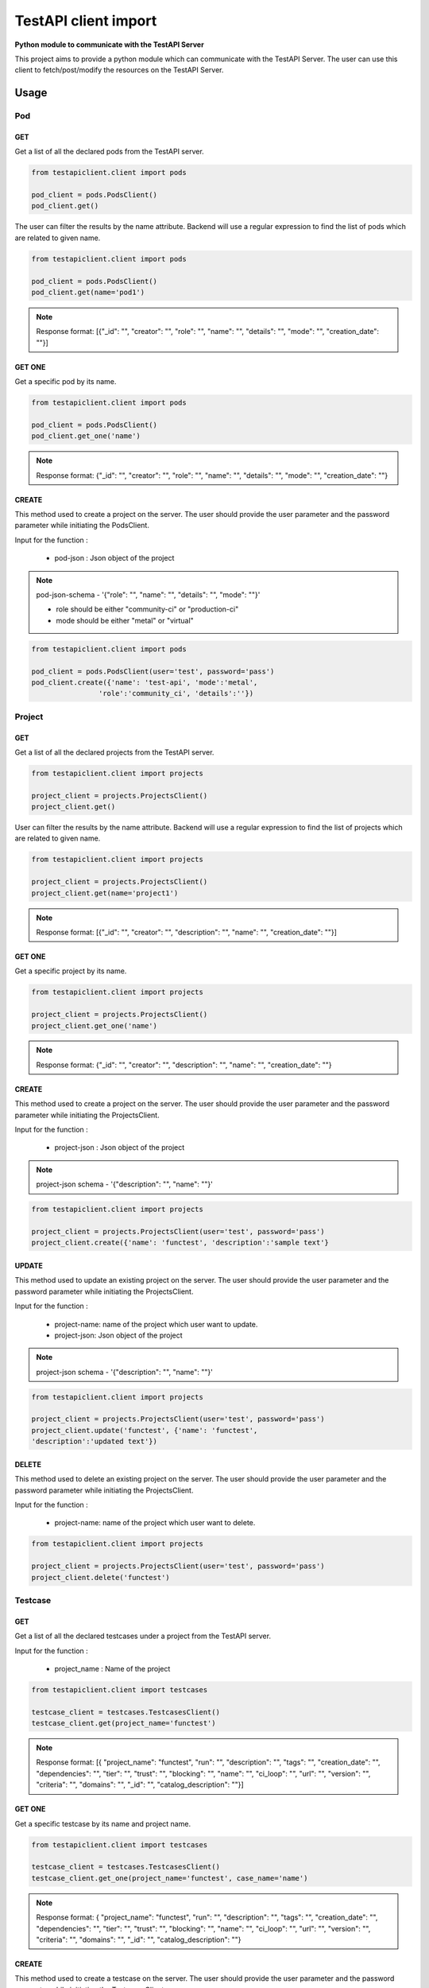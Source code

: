 .. This work is licensed under a Creative Commons Attribution 4.0 International License.
.. http://creativecommons.org/licenses/by/4.0
.. (c) 2017 ZTE Corp.

=====================
TestAPI client import
=====================

**Python module to communicate with the TestAPI Server**

This project aims to provide a python module which can
communicate with the TestAPI Server. The user can use this client
to fetch/post/modify the resources on the TestAPI Server.

Usage
-----

Pod
^^^

GET
"""

Get a list of all the declared pods from the TestAPI server.

.. code-block:: shell

    from testapiclient.client import pods

    pod_client = pods.PodsClient()
    pod_client.get()

The user can filter the results by the name attribute. Backend will
use a regular expression to find the list of pods which are
related to given name.

.. code-block:: shell

    from testapiclient.client import pods

    pod_client = pods.PodsClient()
    pod_client.get(name='pod1')

.. NOTE::
  Response format: [{"_id": "", "creator": "", "role": "", "name": "",
  "details": "", "mode": "", "creation_date": ""}]


GET ONE
"""""""

Get a specific pod by its name.

.. code-block:: shell

    from testapiclient.client import pods

    pod_client = pods.PodsClient()
    pod_client.get_one('name')

.. NOTE::
  Response format: {"_id": "", "creator": "", "role": "", "name": "",
  "details": "", "mode": "", "creation_date": ""}

CREATE
""""""
This method used to create a project on the server.
The user should provide the user parameter and the password
parameter while initiating the PodsClient.

Input for the function :

  * pod-json : Json object of the project

.. NOTE::
  pod-json-schema - '{"role": "", "name": "", "details": "", "mode": ""}'

  *  role should be either "community-ci" or "production-ci"
  *  mode should be either "metal" or "virtual"

.. code-block:: shell

    from testapiclient.client import pods

    pod_client = pods.PodsClient(user='test', password='pass')
    pod_client.create({'name': 'test-api', 'mode':'metal',
                    'role':'community_ci', 'details':''})


Project
^^^^^^^

GET
"""

Get a list of all the declared projects from the TestAPI server.

.. code-block:: shell

    from testapiclient.client import projects

    project_client = projects.ProjectsClient()
    project_client.get()

User can filter the results by the name attribute. Backend will
use a regular expression to find the list of projects which are
related to given name.

.. code-block:: shell

    from testapiclient.client import projects

    project_client = projects.ProjectsClient()
    project_client.get(name='project1')

.. NOTE::
  Response format: [{"_id": "", "creator": "", "description": "",
  "name": "", "creation_date": ""}]

GET ONE
"""""""

Get a specific project by its name.

.. code-block:: shell

    from testapiclient.client import projects

    project_client = projects.ProjectsClient()
    project_client.get_one('name')

.. NOTE::
  Response format: {"_id": "", "creator": "", "description": "",
  "name": "", "creation_date": ""}

CREATE
""""""

This method used to create a project on the server.
The user should provide the user parameter and the password
parameter while initiating the ProjectsClient.

Input for the function :

  * project-json : Json object of the project

.. NOTE::
  project-json schema - '{"description": "", "name": ""}'

.. code-block:: shell

    from testapiclient.client import projects

    project_client = projects.ProjectsClient(user='test', password='pass')
    project_client.create({'name': 'functest', 'description':'sample text'}

UPDATE
""""""

This method used to update an existing project on the server.
The user should provide the user parameter and the password
parameter while initiating the ProjectsClient.

Input for the function :

  * project-name: name of the project which user want to update.
  * project-json: Json object of the project

.. NOTE::
  project-json schema - '{"description": "", "name": ""}'

.. code-block:: shell

    from testapiclient.client import projects

    project_client = projects.ProjectsClient(user='test', password='pass')
    project_client.update('functest', {'name': 'functest',
    'description':'updated text'})

DELETE
""""""

This method used to delete an existing project on the server.
The user should provide the user parameter and the password
parameter while initiating the ProjectsClient.

Input for the function :

  * project-name: name of the project which user want to delete.

.. code-block:: shell

    from testapiclient.client import projects

    project_client = projects.ProjectsClient(user='test', password='pass')
    project_client.delete('functest')


Testcase
^^^^^^^^

GET
"""

Get a list of all the declared testcases under a project
from the TestAPI server.

Input for the function :

  * project_name : Name of the project

.. code-block:: shell

    from testapiclient.client import testcases

    testcase_client = testcases.TestcasesClient()
    testcase_client.get(project_name='functest')


.. NOTE::
  Response format: [{ "project_name": "functest", "run": "",
  "description": "", "tags": "", "creation_date": "",
  "dependencies": "", "tier": "", "trust": "", "blocking": "",
  "name": "", "ci_loop": "", "url": "", "version": "",
  "criteria": "", "domains": "", "_id": "", "catalog_description": ""}]

GET ONE
"""""""

Get a specific testcase by its name and project name.

.. code-block:: shell

    from testapiclient.client import testcases

    testcase_client = testcases.TestcasesClient()
    testcase_client.get_one(project_name='functest', case_name='name')

.. NOTE::
  Response format: { "project_name": "functest", "run": "",
  "description": "", "tags": "", "creation_date": "",
  "dependencies": "", "tier": "", "trust": "", "blocking": "",
  "name": "", "ci_loop": "", "url": "", "version": "",
  "criteria": "", "domains": "", "_id": "", "catalog_description": ""}

CREATE
""""""

This method used to create a testcase on the server.
The user should provide the user parameter and the password
parameter while initiating the TestcasesClient.

Input for the function :
  * project_name : Project name
  * testcase_json : Json object of the testcase

.. NOTE::
  testcase_json schema - '{ "run": "", "description": "", "tags": "",
  "dependencies": "", "tier": "", "trust": "", "blocking": "",
  "name": "", "ci_loop": "", "url": "", "version": "",
  "criteria": "", "domains": "", "catalog_description": ""}'

.. code-block:: shell

    from testapiclient.client import testcases

    testcase_client = testcases.TestcasesClient(user='test', password='pass')
    testcase_client.create(project_name, testcase_json)

UPDATE
""""""

This method used to update an existing testcase on the server.
The user should provide the user parameter and the password
parameter while initiating the TestcasesClient.

Input for the function :
  * project_name : Project name
  * testcase_name: name of the testcase which user want to update.
  * testcase_json: Json object of the testcase

.. NOTE::
  testcase-json schema - '{ "run": "", "description": "", "tags": "",
  "dependencies": "", "tier": "", "trust": "", "blocking": "",
  "name": "", "ci_loop": "", "url": "", "version": "",
  "criteria": "", "domains": "", "catalog_description": ""}'

.. code-block:: shell

    from testapiclient.client import testcases

    testcase_client = testcases.TestcasesClient(user='test', password='pass')
    testcase_client.update(project_name, testcase_name, testcase_json)

DELETE
""""""

This method used to delete an existing testcase on the server.
The user should provide the user parameter and the password
parameter while initiating the TestcasesClient.

Input for the function :

  * project_name: name of the project
  * testcase_name: name of the testcase which user want to delete.

.. code-block:: shell

    from testapiclient.client import testcases

    testcase_client = testcases.TestcasesClient(user='test', password='pass')
    testcase_client.delete(project_name, testcase_name)


Result
^^^^^^^

GET
"""

Get a list of all the declared results from the TestAPI server.

.. code-block:: shell

    from testapiclient.client import results

    result_client = results.ResultsClient()
    result_client.get()

User can filter the results by using some attributes.

.. NOTE::
   List of search attributes.

   * case : Search results using tesetcase
   * build-tag : Search results using build tag
   * from : Search results using from date
   * last : Search results using last date
   * scenario : Search results using scenario
   * period : Search results using period
   * project : Search results using project
   * to : Search results using to
   * version : Search results using version
   * criteria : Search results using criteria
   * installer : Search results using installer
   * pod : Search results using pod
   * page : Search results using page

.. code-block:: shell

    from testapiclient.client import results

    result_client = results.ResultsClient()
    result_client.get(pod='pod1', project='project1')


.. NOTE::
  Response format: [{ "project_name": "", "scenario": "",
  "stop_date": "", "case_name": "", "build_tag": "",
  "version": "", "pod_name": "", "criteria": "",
  "installer": "", "start_date": "", "details": ""}]

GET ONE
"""""""

Get a specific result by its id.

.. code-block:: shell

    from testapiclient.client import results

    result_client = results.ResultsClient()
    result_client.get_one(result_id)

.. NOTE::
  Response format: { "project_name": "", "scenario": "",
  "stop_date": "", "case_name": "", "build_tag": "",
  "version": "", "pod_name": "", "criteria": "",
  "installer": "", "start_date": "", "details": ""}

CREATE
""""""

This method used to create a result on the server.
The user should provide a valid token to run this method.
Read testapi-client.rst to more details.

Input for the function :
  * result_json : Json object of the result

.. NOTE::
  result_json schema - '{ "project_name": "", "scenario": "",
  "stop_date": "", "case_name": "", "build_tag": "",
  "version": "", "pod_name": "", "criteria": "",
  "installer": "", "start_date": "", "details": ""}'

.. code-block:: shell

    from testapiclient.client import results

    result_client = results.ResultsClient()
    result_client.create(result_json)

DeployResult
^^^^^^^^^^^^

GET
"""

Get a list of all the declared deploy results from the TestAPI server.

.. code-block:: shell

    from testapiclient.client import deploy_results

    deploy_result_client = deploy_results.DeployResultsClient()
    deploy_result_client.get()

User can filter the deploy results by using some attributes.

.. NOTE::
   List of search attributes.

   * job-name : Search results using job
   * build_id : Search results using build id
   * from : Search results using from date
   * last : Search results using last date
   * scenario : Search results using scenario
   * period : Search results using period
   * to : Search results using to
   * version : Search results using version
   * criteria : Search results using criteria
   * installer : Search results using installer
   * pod_name : Search results using pod
   * page : Search results using page

.. code-block:: shell

    from testapiclient.client import deploy_results

    deploy_result_client = deploy_results.DeployResultsClient()
    deploy_result_client.get(scenario='scenario1', installer='installer1')


.. NOTE::
  Response format: [{"build_id": "", "upstream_build_id": "",
  "scenario": "", "stop_date": "", "start_date": "",
  "upstream_job_name": "", "version": "", "pod_name": "",
  "criteria": "", "installer": "", "_id": "", "job_name": "",
  "details": ""}]

GET ONE
"""""""

Get a specific deploy result by its id.

.. code-block:: shell

    from testapiclient.client import deploy_results

    deploy_result_client = deploy_results.DeployResultsClient()
    deploy_result_client.get_one(deploy_result_id)

.. NOTE::
  Response format: {"build_id": "", "upstream_build_id": "",
  "scenario": "", "stop_date": "", "start_date": "",
  "upstream_job_name": "", "version": "", "pod_name": "",
  "criteria": "", "installer": "", "_id": "", "job_name": "",
  "details": ""}

CREATE
""""""

This method used to create a deploy_result on the server.
The user should provide a valid token to run this method.
Read testapi-client.rst to more details.

Input for the function :
  * deploy_result_json : Json object of the deploy_result

.. NOTE::
  deploy_result_json schema - '{"build_id": "", "upstream_build_id": "",
  "scenario": "", "stop_date": "", "start_date": "",
  "upstream_job_name": "", "version": "", "pod_name": "",
  "criteria": "", "installer": "", "job_name": "",
  "details": ""}'

.. code-block:: shell

    from testapiclient.client import deploy_results

    deploy_result_client = deploy_results.DeployResultsClient()
    deploy_result_client.create(deploy_result_json)

Scenario
^^^^^^^^

GET
"""

Get a list of all the declared scenarios from the TestAPI server.

.. code-block:: shell

    from testapiclient.client import scenarios

    scenario_client = scenarios.ScenariosClient()
    scenario_client.get()

User can filter the scenarios by using some attributes.

.. NOTE::
   List of search attributes.

    * project : Search scenarios using project
    * installer : Search scenarios using project
    * version : Search scenarios using project
    * name: Search scenarios using project

.. code-block:: shell

    from testapiclient.client import scenarios

    scenario_client = scenarios.ScenariosClient()
    scenario_client.get(name='scenario1')

.. NOTE::
  Response format:  [{ "installers": [], "_id": "", "creation_date": "",
  "name": "", "creator": ""}]

GET ONE
"""""""

Get a specific scenario by its name.

.. code-block:: shell

    from testapiclient.client import scenarios

    scenario_client = scenarios.ScenariosClient()
    scenario_client.get_one('name')

.. NOTE::
  Response format: { "installers": [], "_id": "", "creation_date": "",
  "name": "", "creator": ""}

CREATE
""""""

This method used to create a scenario on the server.
The user should provide the user parameter and the password
parameter while initiating the ScenariosClient.

Input for the function :

  * scenario-json : Json object of the scenario

.. NOTE::
  scenario_json schema - '{ "installers": [],
  "name": ""}'

  See Installer for installer_schema

.. code-block:: shell

    from testapiclient.client import scenarios

    scenario_client = scenarios.ScenariosClient(user='test', password='pass')
    scenario_client.create(scenario_json)

UPDATE
""""""

This method used to update the name of an existing scenario on the server.
The user should provide the user parameter and the password
parameter while initiating the ScenariosClient.

Input for the function :

  * scenario-name: name of the scenario which user want to update.
  * scenario-json: Json object of the scenario

.. NOTE::
  * scenario_name
  * scenario_update_json schema - '{"name": ""}'

.. code-block:: shell

    from testapiclient.client import scenarios

    scenario_client = scenarios.ScenariosClient(user='test', password='pass')
    scenario_client.update(scenario_name, scenario_update_json)

DELETE
""""""

This method used to delete an existing scenario on the server.
The user should provide the user parameter and the password
parameter while initiating the ScenariosClient.

Input for the function :

  * scenario_name: name of the scenario which user want to delete.

.. code-block:: shell

    from testapiclient.client import scenarios

    scenario_client = scenarios.ScenariosClient(user='test', password='pass')
    scenario_client.delete('scenario_name')

Scenario Installer
^^^^^^^^^^^^^^^^^^

CREATE
""""""

This method used to create an installer under a scenario
on the server. The user should provide the user parameter
and the password parameter while initiating the InstallersClient.

Input for the function :
  * scenario_name
  * installer-json : Json object of the installer

.. NOTE::
  installer_json schema - '{ "versions": [],
  "installer": ""}'

  See version for version_schema

.. code-block:: shell

    from testapiclient.client import installers

    installer_client = installers.InstallersClient(user='test', password='pass')
    installer_client.create(scenario_name, installer_json)

UPDATE
""""""

This method used to update the all existing installers of a scenario
The user should provide the user parameter and the password
parameter while initiating the InstallersClient.

Input for the function :

  * scenario_name
  * installer-json: Json object of the installer

.. NOTE::
  * scenario_name
  * installer_json schema - [{ "versions": [], "installer": ""}]

.. code-block:: shell

    from testapiclient.client import installers

    installer_client = installers.InstallersClient(user='test', password='pass')
    installer_client.update(scenario_name, installer_update_json)

DELETE
""""""

This method used to delete  existing installers from a scenario.
on the server.
The user should provide the user parameter and the password
parameter while initiating the InstallersClient.

Input for the function :
  * scenario_name
  * installer_names: names of the installer which user want to delete.

.. code-block:: shell

    from testapiclient.client import installers

    installer_client = installers.InstallersClient(user='test', password='pass')
    installer_client.delete(scenario_name, installer_names)

Scenario Version
^^^^^^^^^^^^^^^^

CREATE
""""""

This method used to create a version under a scenario
on the server. The user should provide the user parameter
and the password parameter while initiating the VersionsClient.

Input for the function :

  * scenario_name
  * installer_name
  * version-json : Json object of the version

.. NOTE::
  version_json schema - '{ "projects": [], "owner": "",
  "version": ""}'

  See version for version_schema

.. code-block:: shell

    from testapiclient.client import versions

    version_client = versions.VersionsClient(user='test', password='pass')
    version_client.create(scenario_name, installer_name, version_json)

UPDATE
""""""

This method used to update the all existing versions of a scenario
The user should provide the user parameter and the password
parameter while initiating the VersionsClient.

Input for the function :

  * scenario_name
  * installer_name
  * version-json: Json object of the version

.. NOTE::
  * scenario_name
  * version_json schema - [{ "projects": [], "owner": "", "version": ""}]

.. code-block:: shell

    from testapiclient.client import versions

    version_client = versions.VersionsClient(user='test', password='pass')
    version_client.update(scenario_name, installer_name, version_update_json)

DELETE
""""""

This method used to delete  existing versions from a scenario.
on the server.
The user should provide the user parameter and the password
parameter while initiating the VersionsClient.

Input for the function :
  * scenario_name
  * installer_name
  * version_names: names of the version which user want to delete.

.. code-block:: shell

    from testapiclient.client import versions

    version_client = versions.VersionsClient(user='test', password='pass')
    version_client.delete(scenario_name, installer_name, version_names)

Scenario Project
^^^^^^^^^^^^^^^^

CREATE
""""""

This method used to create a project under a scenario
on the server. The user should provide the user parameter
and the password parameter while initiating the ProjectsClient.

Input for the function :

  * scenario_name
  * installer_name
  * version_name
  * project-json : Json object of the project

.. NOTE::
  project_json schema - '{ "scores": [], "trust_indcators": [],
  "customs": [], "project": ""}'

  See project for project_schema

.. code-block:: shell

    from testapiclient.client import projects

    project_client = projects.ProjectsClient(user='test', password='pass')
    project_client.create(scenario_name, installer_name, version_name, project_json)

UPDATE
""""""

This method used to update the all existing projects of a scenario
The user should provide the user parameter and the password
parameter while initiating the ProjectsClient.

Input for the function :

  * scenario_name
  * installer_name
  * version_name
  * project-json: Json object of the project

.. NOTE::
  * scenario_name
  * project_json schema - [{"scores": [], "trust_indcators": [], "customs": [], "project": ""}]

.. code-block:: shell

    from testapiclient.client import projects

    project_client = projects.ProjectsClient(user='test', password='pass')
    project_client.update(scenario_name, installer_name, version_name, project_update_json)

DELETE
""""""

This method used to delete existing projects from a scenario.
on the server.
The user should provide the user parameter and the password
parameter while initiating the ProjectsClient.

Input for the function :
  * scenario_name
  * installer_name
  * version_name
  * project_names: names of the project which user want to delete.

.. code-block:: shell

    from testapiclient.client import projects

    project_client = projects.ProjectsClient(user='test', password='pass')
    project_client.delete(scenario_name, installer_name, version_name, project_names)

Scenario Custom
^^^^^^^^^^^^^^^

CREATE
""""""

This method used to create a custom under a scenario
on the server. The user should provide the user parameter
and the password parameter while initiating the CustomsClient.

Input for the function :

  * scenario_name
  * installer_name
  * version_name
  * project_name
  * custom : List of Customs

.. NOTE::
  * scenario_name
  * custom schema - ["List of Strings"]

  See custom for custom_schema

.. code-block:: shell

    from testapiclient.client import customs

    custom_client = customs.CustomsClient(user='test', password='pass')
    custom_client.create(scenario_name, installer_name, version_name,
    project_name, custom_json)

UPDATE
""""""

This method used to update the all existing customs of a scenario
The user should provide the user parameter and the password
parameter while initiating the CustomsClient.

Input for the function :

  * scenario_name
  * installer_name
  * version_name
  * project_name
  * custom : List of Customs

.. NOTE::
  * scenario_name
  * custom schema - ["List of Strings"]

.. code-block:: shell

    from testapiclient.client import customs

    custom_client = customs.CustomsClient(user='test', password='pass')
    custom_client.update(scenario_name, installer_name, version_name,
    project_name custom)

DELETE
""""""

This method used to delete  existing customs from a scenario.
on the server.
The user should provide the user parameter and the password
parameter while initiating the CustomsClient.

Input for the function :
  * scenario_name
  * installer_name
  * version_name
  * project_name
  * custom: custom which user want to delete.

.. code-block:: shell

    from testapiclient.client import customs

    custom_client = customs.CustomsClient(user='test', password='pass')
    custom_client.delete(scenario_name, installer_name, version_name,
    project_name, customs)

Scenario Scores
^^^^^^^^^^^^^^^

CREATE
""""""

This method used to create a score under a scenario
on the server. The user should provide the user parameter
and the password parameter while initiating the ScoresClient.

Input for the function :

  * scenario_name
  * installer_name
  * version_name
  * project_name
  * score_json : Schema for the score

.. NOTE::
  * scenario_name
  * score_json schema - '{ "date": "", "score": ""}'

  See score for score_schema

.. code-block:: shell

    from testapiclient.client import scores

    score_client = scores.ScoresClient(user='test', password='pass')
    score_client.create(scenario_name, installer_name, version_name,
    project_name, score_json)

Scenario TrustIndicator
^^^^^^^^^^^^^^^^^^^^^^^

CREATE
""""""

This method used to create a trust indicator under a scenario
on the server. The user should provide the user parameter
and the password parameter while initiating the TrustIndicatorsClient.

Input for the function :

  * scenario_name
  * installer_name
  * version_name
  * project_name
  * trust_indicator_json : Schema for the trust_indicator

.. NOTE::
  * scenario_name
  * trust_indicator_json schema - '{ "date": "", "status": ""}'

  See trust_indicator for trust_indicator_schema

.. code-block:: shell

    from testapiclient.client import trust_indicators

    trust_indicator_client = trust_indicators.TrustIndicatorsClient(user='test', password='pass')
    trust_indicator_client.create(scenario_name, installer_name, version_name,
    project_name, trust_indicator_json)